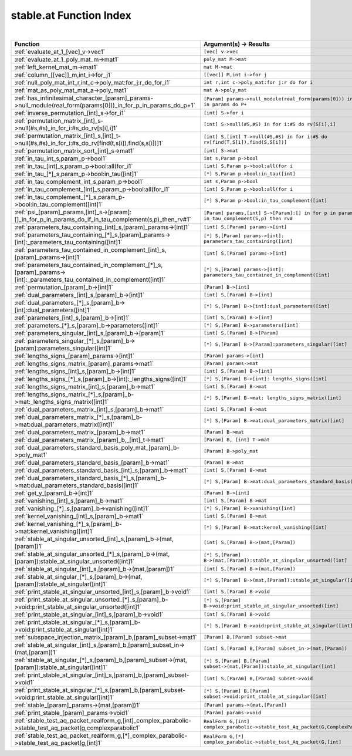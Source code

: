.. _stable.at_index:

stable.at Function Index
=======================================================
|



.. list-table::
   :widths: 10 20
   :header-rows: 1

   * - Function
     - Argument(s) -> Results
   * - :ref:`evaluate_at_1_[vec]_v->vec1`
     - ``[vec] v->vec``
   * - :ref:`evaluate_at_1_poly_mat_m->mat1`
     - ``poly_mat M->mat``
   * - :ref:`left_kernel_mat_m->mat1`
     - ``mat M->mat``
   * - :ref:`column_[[vec]]_m,int_i->for_j1`
     - ``[[vec]] M,int i->for j``
   * - :ref:`null_poly_mat_int_r,int_c->poly_mat:for_j:r_do_for_i1`
     - ``int r,int c->poly_mat:for j:r do for i``
   * - :ref:`mat_as_poly_mat_mat_a->poly_mat1`
     - ``mat A->poly_mat``
   * - :ref:`has_infinitesimal_character_[param]_params->null_module(real_form(params[0]))_in_for_p_in_params_do_p+1`
     - ``[Param] params->null_module(real_form(params[0])) in for p in params do P+``
   * - :ref:`inverse_permutation_[int]_s->for_i1`
     - ``[int] S->for i``
   * - :ref:`permutation_matrix_[int]_s->null(#s,#s)_in_for_i:#s_do_rv[s[i],i]1`
     - ``[int] S->null(#S,#S) in for i:#S do rv[S[i],i]``
   * - :ref:`permutation_matrix_[int]_s,[int]_t->null(#s,#s)_in_for_i:#s_do_rv[find(t,s[i]),find(s,s[i])]1`
     - ``[int] S,[int] T->null(#S,#S) in for i:#S do rv[find(T,S[i]),find(S,S[i])]``
   * - :ref:`permutation_matrix_sort_[int]_s->mat1`
     - ``[int] S->mat``
   * - :ref:`in_tau_int_s,param_p->bool1`
     - ``int s,Param p->bool``
   * - :ref:`in_tau_[int]_s,param_p->bool:all(for_i1`
     - ``[int] S,Param p->bool:all(for i``
   * - :ref:`in_tau_[*]_s,param_p->bool:in_tau([int]1`
     - ``[*] S,Param p->bool:in_tau([int]``
   * - :ref:`in_tau_complement_int_s,param_p->bool1`
     - ``int s,Param p->bool``
   * - :ref:`in_tau_complement_[int]_s,param_p->bool:all(for_i1`
     - ``[int] S,Param p->bool:all(for i``
   * - :ref:`in_tau_complement_[*]_s,param_p->bool:in_tau_complement([int]1`
     - ``[*] S,Param p->bool:in_tau_complement([int]``
   * - :ref:`psi_[param]_params,[int]_s->[param]:[]_in_for_p_in_params_do_if_in_tau_complement(s,p)_then_rv#1`
     - ``[Param] params,[int] S->[Param]:[] in for p in params do if in_tau_complement(S,p) then rv#``
   * - :ref:`parameters_tau_containing_[int]_s,[param]_params->[int]1`
     - ``[int] S,[Param] params->[int]``
   * - :ref:`parameters_tau_containing_[*]_s,[param]_params->[int]:_parameters_tau_containing([int]1`
     - ``[*] S,[Param] params->[int]: parameters_tau_containing([int]``
   * - :ref:`parameters_tau_contained_in_complement_[int]_s,[param]_params->[int]1`
     - ``[int] S,[Param] params->[int]``
   * - :ref:`parameters_tau_contained_in_complement_[*]_s,[param]_params->[int]:_parameters_tau_contained_in_complement([int]1`
     - ``[*] S,[Param] params->[int]: parameters_tau_contained_in_complement([int]``
   * - :ref:`permutation_[param]_b->[int]1`
     - ``[Param] B->[int]``
   * - :ref:`dual_parameters_[int]_s,[param]_b->[int]1`
     - ``[int] S,[Param] B->[int]``
   * - :ref:`dual_parameters_[*]_s,[param]_b->[int]:dual_parameters([int]1`
     - ``[*] S,[Param] B->[int]:dual_parameters([int]``
   * - :ref:`parameters_[int]_s,[param]_b->[int]1`
     - ``[int] S,[Param] B->[int]``
   * - :ref:`parameters_[*]_s,[param]_b->parameters([int]1`
     - ``[*] S,[Param] B->parameters([int]``
   * - :ref:`parameters_singular_[int]_s,[param]_b->[param]1`
     - ``[int] S,[Param] B->[Param]``
   * - :ref:`parameters_singular_[*]_s,[param]_b->[param]:parameters_singular([int]1`
     - ``[*] S,[Param] B->[Param]:parameters_singular([int]``
   * - :ref:`lengths_signs_[param]_params->[int]1`
     - ``[Param] params->[int]``
   * - :ref:`lengths_signs_matrix_[param]_params->mat1`
     - ``[Param] params->mat``
   * - :ref:`lengths_signs_[int]_s,[param]_b->[int]1`
     - ``[int] S,[Param] B->[int]``
   * - :ref:`lengths_signs_[*]_s,[param]_b->[int]:_lengths_signs([int]1`
     - ``[*] S,[Param] B->[int]: lengths_signs([int]``
   * - :ref:`lengths_signs_matrix_[int]_s,[param]_b->mat1`
     - ``[int] S,[Param] B->mat``
   * - :ref:`lengths_signs_matrix_[*]_s,[param]_b->mat:_lengths_signs_matrix([int]1`
     - ``[*] S,[Param] B->mat: lengths_signs_matrix([int]``
   * - :ref:`dual_parameters_matrix_[int]_s,[param]_b->mat1`
     - ``[int] S,[Param] B->mat``
   * - :ref:`dual_parameters_matrix_[*]_s,[param]_b->mat:dual_parameters_matrix([int]1`
     - ``[*] S,[Param] B->mat:dual_parameters_matrix([int]``
   * - :ref:`dual_parameters_matrix_[param]_b->mat1`
     - ``[Param] B->mat``
   * - :ref:`dual_parameters_matrix_[param]_b,_[int]_t->mat1`
     - ``[Param] B, [int] T->mat``
   * - :ref:`dual_parameters_standard_basis_poly_mat_[param]_b->poly_mat1`
     - ``[Param] B->poly_mat``
   * - :ref:`dual_parameters_standard_basis_[param]_b->mat1`
     - ``[Param] B->mat``
   * - :ref:`dual_parameters_standard_basis_[int]_s,[param]_b->mat1`
     - ``[int] S,[Param] B->mat``
   * - :ref:`dual_parameters_standard_basis_[*]_s,[param]_b->mat:dual_parameters_standard_basis([int]1`
     - ``[*] S,[Param] B->mat:dual_parameters_standard_basis([int]``
   * - :ref:`get_y_[param]_b->[int]1`
     - ``[Param] B->[int]``
   * - :ref:`vanishing_[int]_s,[param]_b->mat1`
     - ``[int] S,[Param] B->mat``
   * - :ref:`vanishing_[*]_s,[param]_b->vanishing([int]1`
     - ``[*] S,[Param] B->vanishing([int]``
   * - :ref:`kernel_vanishing_[int]_s,[param]_b->mat1`
     - ``[int] S,[Param] B->mat``
   * - :ref:`kernel_vanishing_[*]_s,[param]_b->mat:kernel_vanishing([int]1`
     - ``[*] S,[Param] B->mat:kernel_vanishing([int]``
   * - :ref:`stable_at_singular_unsorted_[int]_s,[param]_b->(mat,[param])1`
     - ``[int] S,[Param] B->(mat,[Param])``
   * - :ref:`stable_at_singular_unsorted_[*]_s,[param]_b->(mat,[param]):stable_at_singular_unsorted([int]1`
     - ``[*] S,[Param] B->(mat,[Param]):stable_at_singular_unsorted([int]``
   * - :ref:`stable_at_singular_[int]_s,[param]_b->(mat,[param])1`
     - ``[int] S,[Param] B->(mat,[Param])``
   * - :ref:`stable_at_singular_[*]_s,[param]_b->(mat,[param]):stable_at_singular([int]1`
     - ``[*] S,[Param] B->(mat,[Param]):stable_at_singular([int]``
   * - :ref:`print_stable_at_singular_unsorted_[int]_s,[param]_b->void1`
     - ``[int] S,[Param] B->void``
   * - :ref:`print_stable_at_singular_unsorted_[*]_s,[param]_b->void:print_stable_at_singular_unsorted([int]1`
     - ``[*] S,[Param] B->void:print_stable_at_singular_unsorted([int]``
   * - :ref:`print_stable_at_singular_[int]_s,[param]_b->void1`
     - ``[int] S,[Param] B->void``
   * - :ref:`print_stable_at_singular_[*]_s,[param]_b->void:print_stable_at_singular([int]1`
     - ``[*] S,[Param] B->void:print_stable_at_singular([int]``
   * - :ref:`subspace_injection_matrix_[param]_b,[param]_subset->mat1`
     - ``[Param] B,[Param] subset->mat``
   * - :ref:`stable_at_singular_[int]_s,[param]_b,[param]_subset_in->(mat,[param])1`
     - ``[int] S,[Param] B,[Param] subset_in->(mat,[Param])``
   * - :ref:`stable_at_singular_[*]_s,[param]_b,[param]_subset->(mat,[param]):stable_at_singular([int]1`
     - ``[*] S,[Param] B,[Param] subset->(mat,[Param]):stable_at_singular([int]``
   * - :ref:`print_stable_at_singular_[int]_s,[param]_b,[param]_subset->void1`
     - ``[int] S,[Param] B,[Param] subset->void``
   * - :ref:`print_stable_at_singular_[*]_s,[param]_b,[param]_subset->void:print_stable_at_singular([int]1`
     - ``[*] S,[Param] B,[Param] subset->void:print_stable_at_singular([int]``
   * - :ref:`stable_[param]_params->(mat,[param])1`
     - ``[Param] params->(mat,[Param])``
   * - :ref:`print_stable_[param]_params->void1`
     - ``[Param] params->void``
   * - :ref:`stable_test_aq_packet_realform_g,[int]_complex_parabolic->stable_test_aq_packet(g,complexparabolic1`
     - ``RealForm G,[int] complex_parabolic->stable_test_Aq_packet(G,ComplexParabolic``
   * - :ref:`stable_test_aq_packet_realform_g,[*]_complex_parabolic->stable_test_aq_packet(g,[int]1`
     - ``RealForm G,[*] complex_parabolic->stable_test_Aq_packet(G,[int]``
